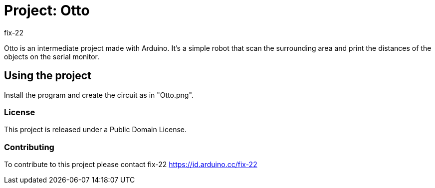 :Author: fix-22
:Date: 04/01/2021
:Revision: 0.1 
:License: Public Domain

= Project: Otto

Otto is an intermediate project made with Arduino. It's a simple robot that scan 
the surrounding area and print the distances of the objects on the serial monitor.

== Using the project
Install the program and create the circuit as in "Otto.png".

=== License
This project is released under a Public Domain License.

=== Contributing
To contribute to this project please contact fix-22 https://id.arduino.cc/fix-22

